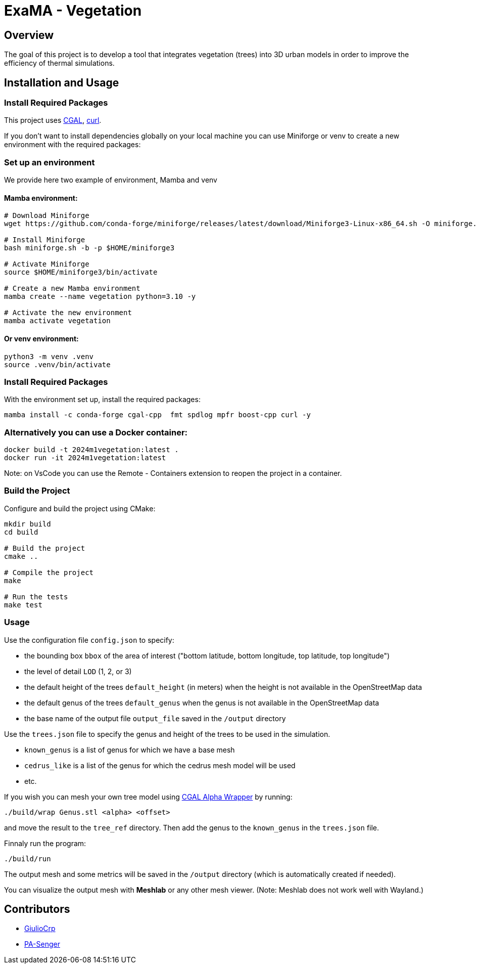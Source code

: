 = ExaMA - Vegetation

== Overview

The goal of this project is to develop a tool that integrates vegetation (trees) into 3D urban models in order to improve the efficiency of thermal simulations.

== Installation and Usage

=== Install Required Packages

This project uses link:https://www.cgal.org[CGAL], link:https://curl.se/[curl].

If you don't want to install dependencies globally on your local machine you can use Miniforge or venv to create a new environment with the required packages:

=== Set up an environment 
We provide here two example of environment, Mamba and venv

==== Mamba environment:

```bash
# Download Miniforge
wget https://github.com/conda-forge/miniforge/releases/latest/download/Miniforge3-Linux-x86_64.sh -O miniforge.sh

# Install Miniforge
bash miniforge.sh -b -p $HOME/miniforge3 

# Activate Miniforge
source $HOME/miniforge3/bin/activate 

# Create a new Mamba environment
mamba create --name vegetation python=3.10 -y

# Activate the new environment
mamba activate vegetation
```

==== Or venv environment:
```bash
python3 -m venv .venv
source .venv/bin/activate
```

=== Install Required Packages

With the environment set up, install the required packages:
```bash

mamba install -c conda-forge cgal-cpp  fmt spdlog mpfr boost-cpp curl -y
```

=== Alternatively you can use a Docker container:
```bash
docker build -t 2024m1vegetation:latest .
docker run -it 2024m1vegetation:latest
```

Note: on VsCode you can use the Remote - Containers extension to reopen the project in a container.

=== Build the Project

Configure and build the project using CMake:
```bash
mkdir build
cd build

# Build the project
cmake ..

# Compile the project
make

# Run the tests
make test
```

=== Usage 

Use the configuration file `config.json` to specify:  

- the bounding box `bbox` of the area of interest ("bottom latitude, bottom longitude, top latitude, top longitude")

- the level of detail `LOD` (1, 2, or 3)

- the default height of the trees `default_height` (in meters) when the height is not available in the OpenStreetMap data

- the default genus of the trees `default_genus` when the genus is not available in the OpenStreetMap data

- the base name of the output file `output_file` saved in the `/output` directory

Use the `trees.json` file to specify the genus and height of the trees to be used in the simulation.

- `known_genus` is a list of genus for which we have a base mesh
- `cedrus_like` is a list of the genus for which the cedrus mesh model will be used
- etc.

If you wish you can mesh your own tree model using link:https://doc.cgal.org/latest/Alpha_wrap_3/index.html[CGAL Alpha Wrapper] by running:

```bash
./build/wrap Genus.stl <alpha> <offset>
```

and move the result to the `tree_ref` directory. Then add the genus to the `known_genus` in the `trees.json` file.

Finnaly run the program:
```bash
./build/run
```

The output mesh and some metrics will be saved in the `/output` directory (which is automatically created if needed).

You can visualize the output mesh with **Meshlab** or any other mesh viewer. (Note: Meshlab does not work well with Wayland.)


== Contributors

* https://github.com/GiulioCrp[GiulioCrp]
* https://github.com/PA-Senger[PA-Senger]